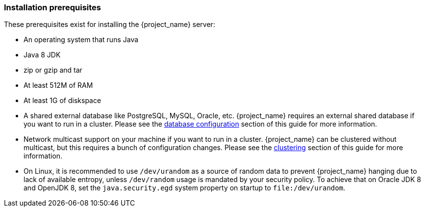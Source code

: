 
=== Installation prerequisites

These prerequisites exist for installing the {project_name} server:

* An operating system that runs Java
* Java 8 JDK
* zip or gzip and tar
* At least 512M of RAM
* At least 1G of diskspace
* A shared external database like PostgreSQL, MySQL, Oracle, etc.  {project_name} requires an external shared
  database if you want to run in a cluster.   Please see the <<_database,database configuration>> section of this guide for more information.
* Network multicast support on your machine if you want to run in a cluster.  {project_name} can
 be clustered without multicast, but this requires a bunch of configuration changes.  Please see
 the <<_clustering,clustering>> section of this guide for more information.
* On Linux, it is recommended to use `/dev/urandom` as a source of random data to prevent {project_name} hanging due to lack of available
  entropy, unless `/dev/random` usage is mandated by your security policy. To achieve that on Oracle JDK 8 and OpenJDK 8, set the `java.security.egd`
  system property on startup to `file:/dev/urandom`.